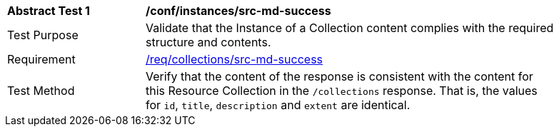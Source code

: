 [[ats_instances_src-md-success]]
[width="90%",cols="2,6a"]
|===
^|*Abstract Test {counter:ats-id}* |*/conf/instances/src-md-success*
^|Test Purpose |Validate that the Instance of a Collection content complies with the required structure and contents.
^|Requirement |<<req_collections_src-md-success,/req/collections/src-md-success>>
^|Test Method |Verify that the content of the response is consistent with the content for this Resource Collection in the `/collections` response. That is, the values for `id`, `title`, `description` and `extent` are identical.
|===
